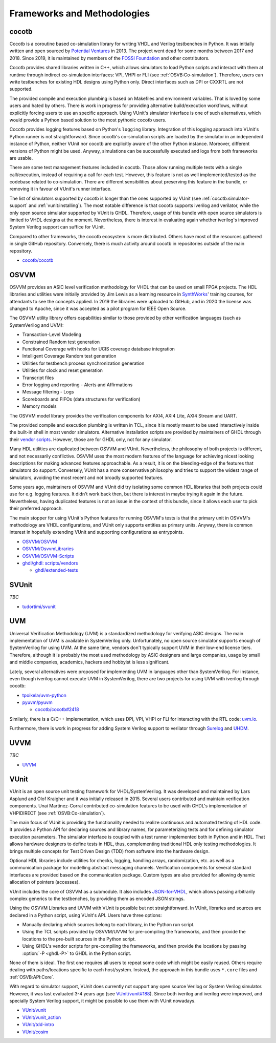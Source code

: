 .. _OSVB:Projects:

Frameworks and Methodologies
############################

cocotb
======

Cocotb is a coroutine based co-simulation library for writing VHDL and Verilog testbenches in Python.
It was initially written and open sourced by `Potential Ventures <http://potential.ventures/cocotb>`__ in 2013.
The project went dead for some months between 2017 and 2018.
Since 2019, it is maintained by members of the `FOSSI Foundation <https://www.fossi-foundation.org/>`__ and other
contributors.

Cocotb provides shared libraries written in C++, which allows simulators to load Python scripts and interact with them
at runtime through indirect co-simulation interfaces: VPI, VHPI or FLI (see :ref:`OSVB:Co-simulation`).
Therefore, users can write testbenches for existing HDL designs using Python only.
Direct interfaces such as DPI or CXXRTL are not supported.

The provided compile and execution plumbing is based on Makefiles and environment variables.
That is loved by some users and hated by others.
There is work in progress for providing alternative build/execution workflows, without explicitly forcing users to use
an specific approach.
Using VUnit's simulator interface is one of such alternatives, which would provide a Python based solution to the most
pythonic cocotb users.

Cocotb provides logging features based on Python's ``logging`` library.
Integration of this logging approach into VUnit's Python runner is not straightforward.
Since cocotb's co-simulation scripts are loaded by the simulator in an independent instance of Python, neither VUnit nor
cocotb are explicitly aware of the other Python instance.
Moreover, different versions of Python might be used.
Anyway, simulations can be successfully executed and logs from both frameworks are usable.

There are some test management features included in cocotb.
Those allow running multiple tests with a single call/execution, instead of requiring a call for each test.
However, this feature is not as well implemented/tested as the codebase related to co-simulation.
There are different sensibilities about preserving this feature in the bundle, or removing it in favour of VUnit's
runner interface.

The list of simulators supported by cocotb is longer than the ones supported by VUnit (see :ref:`cocotb:simulator-support`
and :ref:`vunit:installing`).
The most notable difference is that cocotb supports iverilog and verilator, while the only open source simulator
supported by VUnit is GHDL.
Therefore, usage of this bundle with open source simulators is limited to VHDL designs at the moment.
Nevertheless, there is interest in evaluating again whether iverilog's improved System Verilog support can suffice for
VUnit.

Compared to other frameworks, the cocotb ecosystem is more distributed.
Others have most of the resources gathered in single GitHub repository.
Conversely, there is much activity around cocotb in repositories outside of the main repository.

* `cocotb/cocotb <https://github.com/cocotb/cocotb>`__

OSVVM
=====

OSVVM provides an ASIC level verification methodology for VHDL that can be used on small FPGA projects.
The HDL libraries and utilities were initially provided by Jim Lewis as a learning resource in
`SynthWorks <https://synthworks.com>`__' training courses, for attendants to see the concepts applied.
In 2019 the libraries were uploaded to GitHub, and in 2020 the license was changed to Apache, since it was accepted as a
pilot program for IEEE Open Source.

The OSVVM utility library offers capabilities similar to those provided by other verification languages (such as
SystemVerilog and UVM):

* Transaction-Level Modeling
* Constrained Random test generation
* Functional Coverage with hooks for UCIS coverage database integration
* Intelligent Coverage Random test generation
* Utilities for testbench process synchronization generation
* Utilities for clock and reset generation
* Transcript files
* Error logging and reporting - Alerts and Affirmations
* Message filtering - Logs
* Scoreboards and FIFOs (data structures for verification)
* Memory models

The OSVVM model library provides the verification components for AXI4, AXI4 Lite, AXI4 Stream and UART.

The provided compile and execution plumbing is written in TCL, since it is mostly meant to be used interactively inside
the built-in shell in most vendor simulators.
Alternative installation scripts are provided by maintainers of GHDL through their
`vendor scripts <https://github.com/ghdl/ghdl/tree/master/scripts/vendors>`__.
However, those are for GHDL only, not for any simulator.

Many HDL utilities are duplicated between OSVVM and VUnit.
Nevertheless, the philosophy of both projects is different, and not necessarily conflictive.
OSVVM uses the most modern features of the language for achieving nicest looking descriptions for making advanced
features approachable.
As a result, it is on the bleeding-edge of the features that simulators do support.
Conversely, VUnit has a more conservative philosophy and tries to support the widest range of simulators, avoiding the
most recent and not broadly supported features.

Some years ago, maintainers of OSVVM and VUnit did try isolating some common HDL libraries that both projects could use
for e.g. logging features.
It didn't work back then, but there is interest in maybe trying it again in the future.
Nevertheless, having duplicated features is not an issue in the context of this bundle, since it allows each user to
pick their preferred approach.

The main stopper for using VUnit's Python features for running OSVVM's tests is that the primary unit in OSVVM's
methodology are VHDL configurations, and VUnit only supports entities as primary units.
Anyway, there is common interest in hopefully extending VUnit and supporting configurations as entrypoints.

* `OSVVM/OSVVM <https://github.com/OSVVM/OSVVM>`__
* `OSVVM/OsvvmLibraries <https://github.com/OSVVM/OsvvmLibraries>`__
* `OSVVM/OSVVM-Scripts <https://github.com/OSVVM/OSVVM-Scripts>`__
* `ghdl/ghdl: scripts/vendors <https://github.com/ghdl/ghdl/tree/master/scripts/vendors>`__

  * `ghdl/extended-tests <https://github.com/ghdl/extended-tests>`__

SVUnit
======

*TBC*

* `tudortimi/svunit <https://github.com/tudortimi/svunit>`__

UVM
===

Universal Verification Methodology (UVM) is a standardized methodology for verifying ASIC designs.
The main implementation of UVM is available in SystemVerilog only.
Unfortunately, no open source simulator supports enough of SystemVerilog for using UVM.
At the same time, vendors don't typically support UVM in their low-end license tiers.
Therefore, although it is probably the most used methodology by ASIC designers and large companies, usage by small and
middle companies, academics, hackers and hobbyist is less significant.

Lately, several alternatives were proposed for implementing UVM in languages other than SystemVerilog.
For instance, even though iverilog cannot execute UVM in SystemVerilog, there are two projects for using UVM with
iverilog through cocotb:

* `tpoikela/uvm-python <https://github.com/tpoikela/uvm-python>`__
* `pyuvm/pyuvm <https://github.com/pyuvm/pyuvm>`__

  * `cocotb/cocotb#2418 <https://github.com/cocotb/cocotb/issues/2418>`__

Similarly, there is a C/C++ implementation, which uses DPI, VPI, VHPI or FLI for interacting with the RTL code:
`uvm.io <http://uvm.io/>`__.

Furthermore, there is work in progress for adding System Verilog support to verilator through
`Surelog <https://hdl.github.io/awesome/items/surelog/>`__ and `UHDM <https://hdl.github.io/awesome/items/uhdm/>`__.

UVVM
====

*TBC*

* `UVVM <https://github.com/UVVM/UVVM>`__

VUnit
=====

VUnit is an open source unit testing framework for VHDL/SystemVerilog.
It was developed and maintained by Lars Asplund and Olof Kraigher and it was initially released in 2015.
Several users contributed and maintain verification components.
Unai Martinez-Corral contributed co-simulation features to be used with GHDL's implementation of VHPIDIRECT (see
:ref:`OSVB:Co-simulation`).

The main focus of VUnit is providing the functionality needed to realize continuous and automated testing of HDL code.
It provides a Python API for declaring sources and library names, for parameterizing tests and for defining simulator
execution parameters.
The simulator interface is coupled with a test runner implemented both in Python and in HDL.
That allows hardware designers to define tests in HDL, thus, complementing traditional HDL only testing methodologies.
It brings multiple concepts for Test Driven Design (TDD) from software into the hardware design.

Optional HDL libraries include utilities for checks, logging, handling arrays, randomization, etc. as well as a
communication package for modelling abstract messaging channels.
Verification components for several standard interfaces are provided based on the communication package.
Custom types are also provided for allowing dynamic allocation of pointers (accesses).

VUnit includes the core of OSVVM as a submodule.
It also includes `JSON-for-VHDL <https://github.com/Paebbels/JSON-for-VHDL>`_, which allows passing arbitrarily complex
generics to the testbenches, by providing them as encoded JSON strings.

Using the OSVVM Libraries and UVVM with VUnit is possible but not straightforward.
In VUnit, libraries and sources are declared in a Python script, using VUnit's API.
Users have three options:

* Manually declaring which sources belong to each library, in the Python run script.
* Using the TCL scripts provided by OSVVM/UVVM for pre-compiling the frameworks, and then provide the locations to the
  pre-built sources in the Python script.
* Using GHDL's vendor scripts for pre-compiling the frameworks, and then provide the locations by passing
  :option:`-P <ghdl.-P>` to GHDL in the Python script.

None of them is ideal.
The first one requires all users to repeat some code which might be easily reused.
Others require dealing with paths/locations specific to each host/system.
Instead, the approach in this bundle uses ``*.core`` files and :ref:`OSVB:API:Core`.

With regard to simulator support, VUnit does currently not support any open source Verilog or System Verilog simulator.
However, it was last evaluated 3-4 years ago (see `VUnit/vunit#188 <https://github.com/VUnit/vunit/issues/188>`__).
Since both iverilog and iverilog were improved, and specially System Verilog support, it might be possible to use them
with VUnit nowadays.

* `VUnit/vunit <https://github.com/VUnit/vunit>`__
* `VUnit/vunit_action <https://github.com/VUnit/vunit_action>`__
* `VUnit/tdd-intro <https://github.com/VUnit/tdd-intro>`__
* `VUnit/cosim <https://github.com/VUnit/cosim>`__
